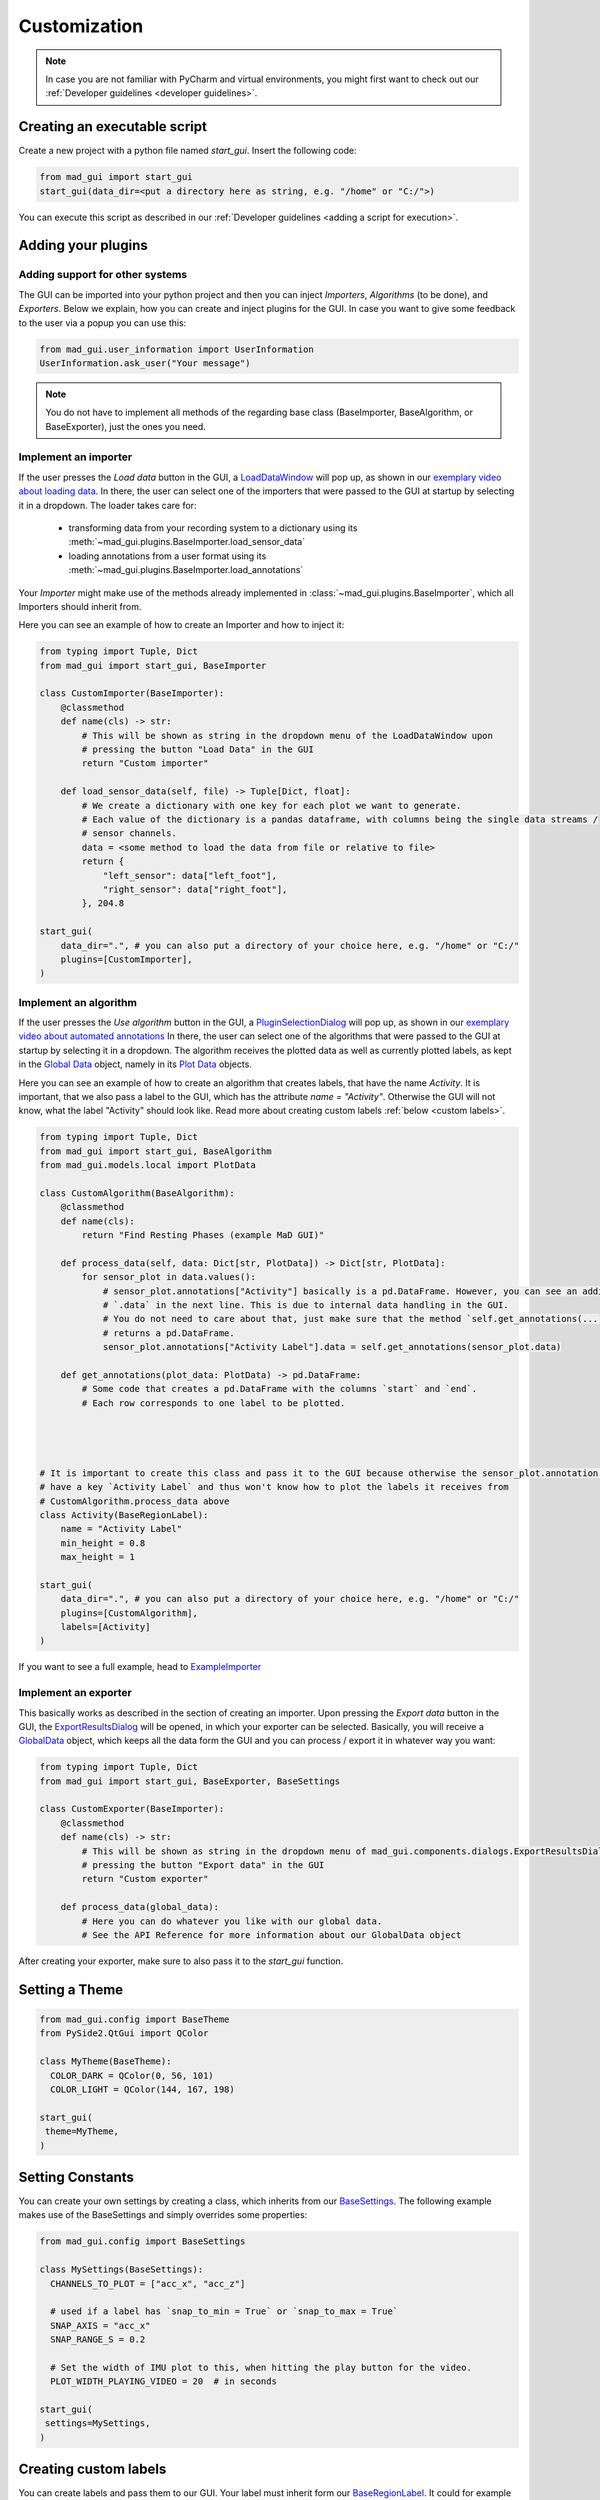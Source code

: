 .. _customization:

*************
Customization
*************

.. note::
   In case you are not familiar with PyCharm and virtual environments, you might first want to check out our
   :ref:`Developer guidelines <developer guidelines>`.

Creating an executable script
#############################
Create a new project with a python file named `start_gui`.
Insert the following code:

.. code-block:: python

    from mad_gui import start_gui
    start_gui(data_dir=<put a directory here as string, e.g. "/home" or "C:/">)

You can execute this script as described in our :ref:`Developer guidelines <adding a script for execution>`.

.. _other systems:

Adding your plugins
###################

Adding support for other systems
********************************

The GUI can be imported into your python project and then you can inject `Importers`, `Algorithms` (to be done), and
`Exporters`.
Below we explain, how you can create and inject plugins for the GUI.
In case you want to give some feedback to the user via a popup you can use this:

.. code-block:: python

   from mad_gui.user_information import UserInformation
   UserInformation.ask_user("Your message")

.. note::
   You do not have to implement all methods of the regarding base class (BaseImporter, BaseAlgorithm, or BaseExporter),
   just the ones you need.

Implement an importer
*********************
If the user presses the `Load data` button in the GUI, a `LoadDataWindow <https://github.com/mad-lab-fau/mad-gui/blob/main/mad_gui/components/dialogs/plugin_selection/load_data_dialog.py#L28>`_
will pop up, as shown in our `exemplary video about loading data <https://www.youtube.com/watch?v=jMU_HifXkts>`_.
In there, the user can select one of the importers that were passed to the GUI at startup by selecting it in a dropdown.
The loader takes care for:

   * transforming data from your recording system to a dictionary using its :meth:`~mad_gui.plugins.BaseImporter.load_sensor_data`
   * loading annotations from a user format using its :meth:`~mad_gui.plugins.BaseImporter.load_annotations`

Your `Importer` might make use of the methods already implemented in :class:`~mad_gui.plugins.BaseImporter`, which all Importers should inherit
from.

Here you can see an example of how to create an Importer and how to inject it:

.. code-block:: python

    from typing import Tuple, Dict
    from mad_gui import start_gui, BaseImporter

    class CustomImporter(BaseImporter):
        @classmethod
        def name(cls) -> str:
            # This will be shown as string in the dropdown menu of the LoadDataWindow upon
            # pressing the button "Load Data" in the GUI
            return "Custom importer"

        def load_sensor_data(self, file) -> Tuple[Dict, float]:
            # We create a dictionary with one key for each plot we want to generate.
            # Each value of the dictionary is a pandas dataframe, with columns being the single data streams /
            # sensor channels.
            data = <some method to load the data from file or relative to file>
            return {
                "left_sensor": data["left_foot"],
                "right_sensor": data["right_foot"],
            }, 204.8

    start_gui(
        data_dir=".", # you can also put a directory of your choice here, e.g. "/home" or "C:/"
        plugins=[CustomImporter],
    )


Implement an algorithm
**********************
If the user presses the `Use algorithm` button in the GUI, a `PluginSelectionDialog <https://github.com/mad-lab-fau/mad-gui/blob/main/mad_gui/components/dialogs/plugin_selection/plugin_selection_dialog.py#L22>`_
will pop up, as shown in our `exemplary video about automated annotations <https://youtu.be/VWQKYRRRGVA?t=65>`_
In there, the user can select one of the algorithms that were passed to the GUI at startup by selecting it in a dropdown.
The algorithm receives the plotted data as well as currently plotted labels, as kept in the `Global Data <https://mad-gui.readthedocs.io/en/latest/modules/generated/mad_gui/mad_gui.models.GlobalData.html#mad_gui.models.GlobalData>`_ object,
namely in its `Plot Data <https://mad-gui.readthedocs.io/en/latest/modules/generated/mad_gui/mad_gui.models.local.PlotData.html#mad_gui.models.local.PlotData>`_ objects.

Here you can see an example of how to create an algorithm that creates labels, that have the name `Activity`.
It is important, that we also pass a label to the GUI, which has the attribute `name = "Activity"`. Otherwise the GUI
will not know, what the label "Activity" should look like. Read more about creating custom labels :ref:`below <custom labels>`.

.. code-block:: python

    from typing import Tuple, Dict
    from mad_gui import start_gui, BaseAlgorithm
    from mad_gui.models.local import PlotData

    class CustomAlgorithm(BaseAlgorithm):
        @classmethod
        def name(cls):
            return "Find Resting Phases (example MaD GUI)"

        def process_data(self, data: Dict[str, PlotData]) -> Dict[str, PlotData]:
            for sensor_plot in data.values():
                # sensor_plot.annotations["Activity"] basically is a pd.DataFrame. However, you can see an additional
                # `.data` in the next line. This is due to internal data handling in the GUI.
                # You do not need to care about that, just make sure that the method `self.get_annotations(...)
                # returns a pd.DataFrame.
                sensor_plot.annotations["Activity Label"].data = self.get_annotations(sensor_plot.data)

        def get_annotations(plot_data: PlotData) -> pd.DataFrame:
            # Some code that creates a pd.DataFrame with the columns `start` and `end`.
            # Each row corresponds to one label to be plotted.




    # It is important to create this class and pass it to the GUI because otherwise the sensor_plot.annotation will not
    # have a key `Activity Label` and thus won't know how to plot the labels it receives from
    # CustomAlgorithm.process_data above
    class Activity(BaseRegionLabel):
        name = "Activity Label"
        min_height = 0.8
        max_height = 1

    start_gui(
        data_dir=".", # you can also put a directory of your choice here, e.g. "/home" or "C:/"
        plugins=[CustomAlgorithm],
        labels=[Activity]
    )

If you want to see a full example, head to `ExampleImporter <https://github.com/mad-lab-fau/mad-gui/blob/main/mad_gui/plugins/example.py#L29>`_

Implement an exporter
*********************
This basically works as described in the section of creating an importer.
Upon pressing the `Export data` button in the GUI, the `ExportResultsDialog <https://github.com/mad-lab-fau/mad-gui/blob/main/mad_gui/components/dialogs/plugin_selection/export_results_dialog.py#L19>`_ will be
opened, in which your exporter can be selected. Basically, you will receive a `GlobalData <https://mad-gui.readthedocs.io/en/latest/modules/generated/mad_gui/mad_gui.models.GlobalData.html#mad_gui.models.GlobalData>`_ object, which keeps
all the data form the GUI and you can process / export it in whatever way you want:

.. code-block:: python

    from typing import Tuple, Dict
    from mad_gui import start_gui, BaseExporter, BaseSettings

    class CustomExporter(BaseImporter):
        @classmethod
        def name(cls) -> str:
            # This will be shown as string in the dropdown menu of mad_gui.components.dialogs.ExportResultsDialog upon
            # pressing the button "Export data" in the GUI
            return "Custom exporter"

        def process_data(global_data):
            # Here you can do whatever you like with our global data.
            # See the API Reference for more information about our GlobalData object

After creating your exporter, make sure to also pass it to the `start_gui` function.

Setting a Theme
###############

.. code-block:: python

   from mad_gui.config import BaseTheme
   from PySide2.QtGui import QColor

   class MyTheme(BaseTheme):
     COLOR_DARK = QColor(0, 56, 101)
     COLOR_LIGHT = QColor(144, 167, 198)

   start_gui(
    theme=MyTheme,
   )


.. _setting constants:

Setting Constants
#################

You can create your own settings by creating a class, which inherits from our `BaseSettings <https://github.com/mad-lab-fau/mad-gui/blob/main/mad_gui/config/settings.py#L1>`_.
The following example makes use of the BaseSettings and simply overrides some properties:

.. code-block:: python

   from mad_gui.config import BaseSettings

   class MySettings(BaseSettings):
     CHANNELS_TO_PLOT = ["acc_x", "acc_z"]

     # used if a label has `snap_to_min = True` or `snap_to_max = True`
     SNAP_AXIS = "acc_x"
     SNAP_RANGE_S = 0.2

     # Set the width of IMU plot to this, when hitting the play button for the video.
     PLOT_WIDTH_PLAYING_VIDEO = 20  # in seconds

   start_gui(
    settings=MySettings,
   )

.. _custom labels:

Creating custom labels
######################
You can create labels and pass them to our GUI.
Your label must inherit form our `BaseRegionLabel <https://mad-gui.readthedocs.io/en/latest/modules/generated/plot_tools/mad_gui.plot_tools.BaseRegionLabel.html#mad_gui.plot_tools.BaseRegionLabel>`_.
It could for example look like this:

.. code-block:: python

   from mad_gui.plot_tools.base_label import BaseRegionLabel
   from mad_gui import start_gui

   class Status(BaseRegionLabel):
      # This label will always be shown at the lowest 20% of the plot view
      min_height = 0
      max_height = 0.2
      name = "Anomaly Label"
      # Snapping will be done on the axis and in the range defined in MySettings (see above)
      snap_to_min = True
      # snap_to_max = False  # if setting this to `True`, set `snap_to_min` to `False` or delete it
      descriptions = {"normal": None, "anomaly": ["too fast", "too slow"]}

   start_gui(labels=[Status])

The `description` defines the possible strings that can be assigned to a label. They will automatically show up after
adding a new label or by clicking on a label when in `Edit label` mode, such that the user can select one of the
descriptions. In our `exemplary video <https://www.youtube.com/watch?v=VWQKYRRRGVA&t=18s>`_, this is
`{"stand": None, "walk": ["fast", "slow"], "jump": None}`.
